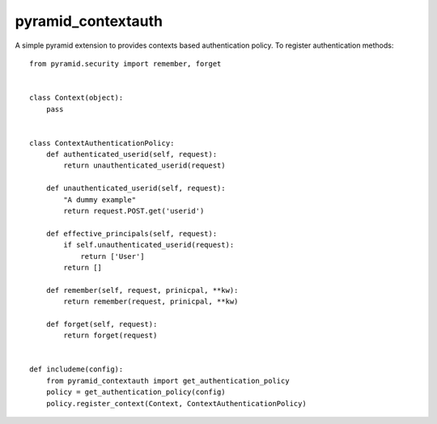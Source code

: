 pyramid_contextauth
###################

A simple pyramid extension to provides contexts based authentication policy.
To register authentication methods::

    from pyramid.security import remember, forget


    class Context(object):
        pass


    class ContextAuthenticationPolicy:
        def authenticated_userid(self, request):
            return unauthenticated_userid(request)

        def unauthenticated_userid(self, request):
            "A dummy example"
            return request.POST.get('userid')

        def effective_principals(self, request):
            if self.unauthenticated_userid(request):
                return ['User']
            return []

        def remember(self, request, prinicpal, **kw):
            return remember(request, prinicpal, **kw)

        def forget(self, request):
            return forget(request)


    def includeme(config):
        from pyramid_contextauth import get_authentication_policy
        policy = get_authentication_policy(config)
        policy.register_context(Context, ContextAuthenticationPolicy)



